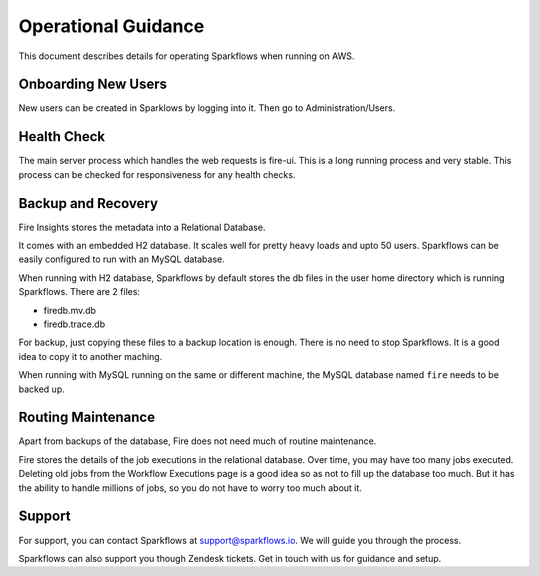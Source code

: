 Operational Guidance
=================

This document describes details for operating Sparkflows when running on AWS.

Onboarding New Users
--------

New users can be created in Sparklows by logging into it. Then go to Administration/Users.

Health Check
-----

The main server process which handles the web requests is fire-ui. This is a long running process and very stable. This process can be checked for responsiveness for any health checks.

Backup and Recovery
------

Fire Insights stores the metadata into a Relational Database.

It comes with an embedded H2 database. It scales well for pretty heavy loads and upto 50 users. Sparkflows can be easily configured to run with an MySQL database.

When running with H2 database, Sparkflows by default stores the db files in the user home directory which is running Sparkflows. There are 2 files:

- firedb.mv.db	
- firedb.trace.db

For backup, just copying these files to a backup location is enough. There is no need to stop Sparkflows. It is a good idea to copy it to another maching.

When running with MySQL running on the same or different machine, the MySQL database named ``fire`` needs to be backed up.

Routing Maintenance
--------------------

Apart from backups of the database, Fire does not need much of routine maintenance.

Fire stores the details of the job executions in the relational database. Over time, you may have too many jobs executed. Deleting old jobs from the Workflow Executions page is a good idea so as not to fill up the database too much. But it has the ability to handle millions of jobs, so you do not have to worry too much about it.

Support
-------

For support, you can contact Sparkflows at support@sparkflows.io. We will guide you through the process.

Sparkflows can also support you though Zendesk tickets. Get in touch with us for guidance and setup.
